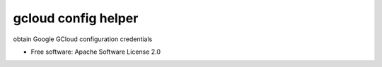 ====================
gcloud config helper
====================


.. image:: https://img.shields.io/pypi/v/gcloud_config_helper.svg
        :target: https://pypi.python.org/pypi/gcloud_config_helper

.. image:: https://img.shields.io/travis/binxio/python_gcloud_config_helper.svg
        :target: https://travis-ci.com/binxio/python_gcloud_config_helper

.. image:: https://readthedocs.org/projects/gcloud-config-helper/badge/?version=latest
        :target: https://gcloud-config-helper.readthedocs.io/en/latest/?version=latest
        :alt: Documentation Status




obtain Google GCloud configuration credentials


* Free software: Apache Software License 2.0
